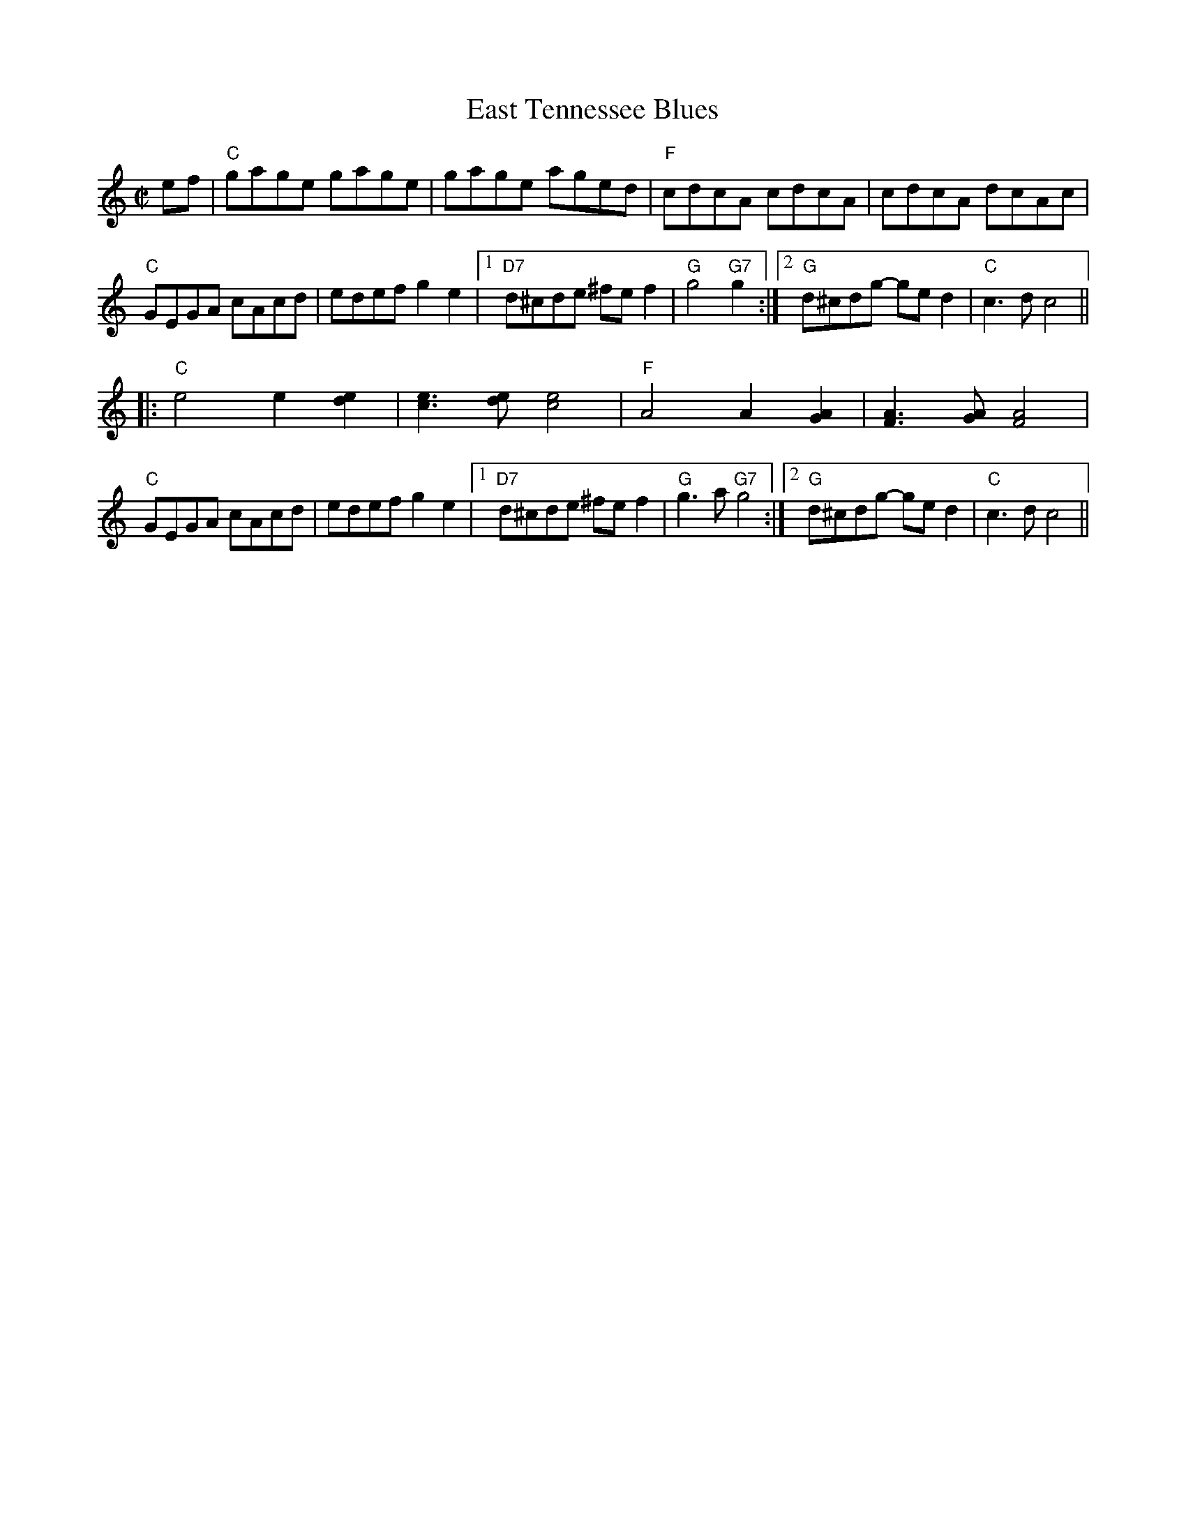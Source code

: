 X: 1
T: East Tennessee Blues
R: reel
Z: 2011 John Chambers <jc:trillian.mit.edu>
S: printed MS of unknown origin
M: C|
L: 1/8
K: C
ef |\
"C"gage gage | gage aged | "F"cdcA cdcA | cdcA dcAc |
"C"GEGA cAcd | edef g2e2 |1 "D7"d^cde ^fef2 | "G"g4 "G7"g2 :|2 "G"d^cdg- ged2 | "C"c3d c4 ||
|: "C"e4 e2[e2d2] | [e3c3][ed] [e4c4] | "F"A4 A2[A2G2] | [A3F3][AG] [A4F4] |
"C"GEGA cAcd | edef g2e2 |1 "D7"d^cde ^fef2 | "G"g3a "G7"g4 :|2 "G"d^cdg- ged2 | "C"c3d c4 ||
